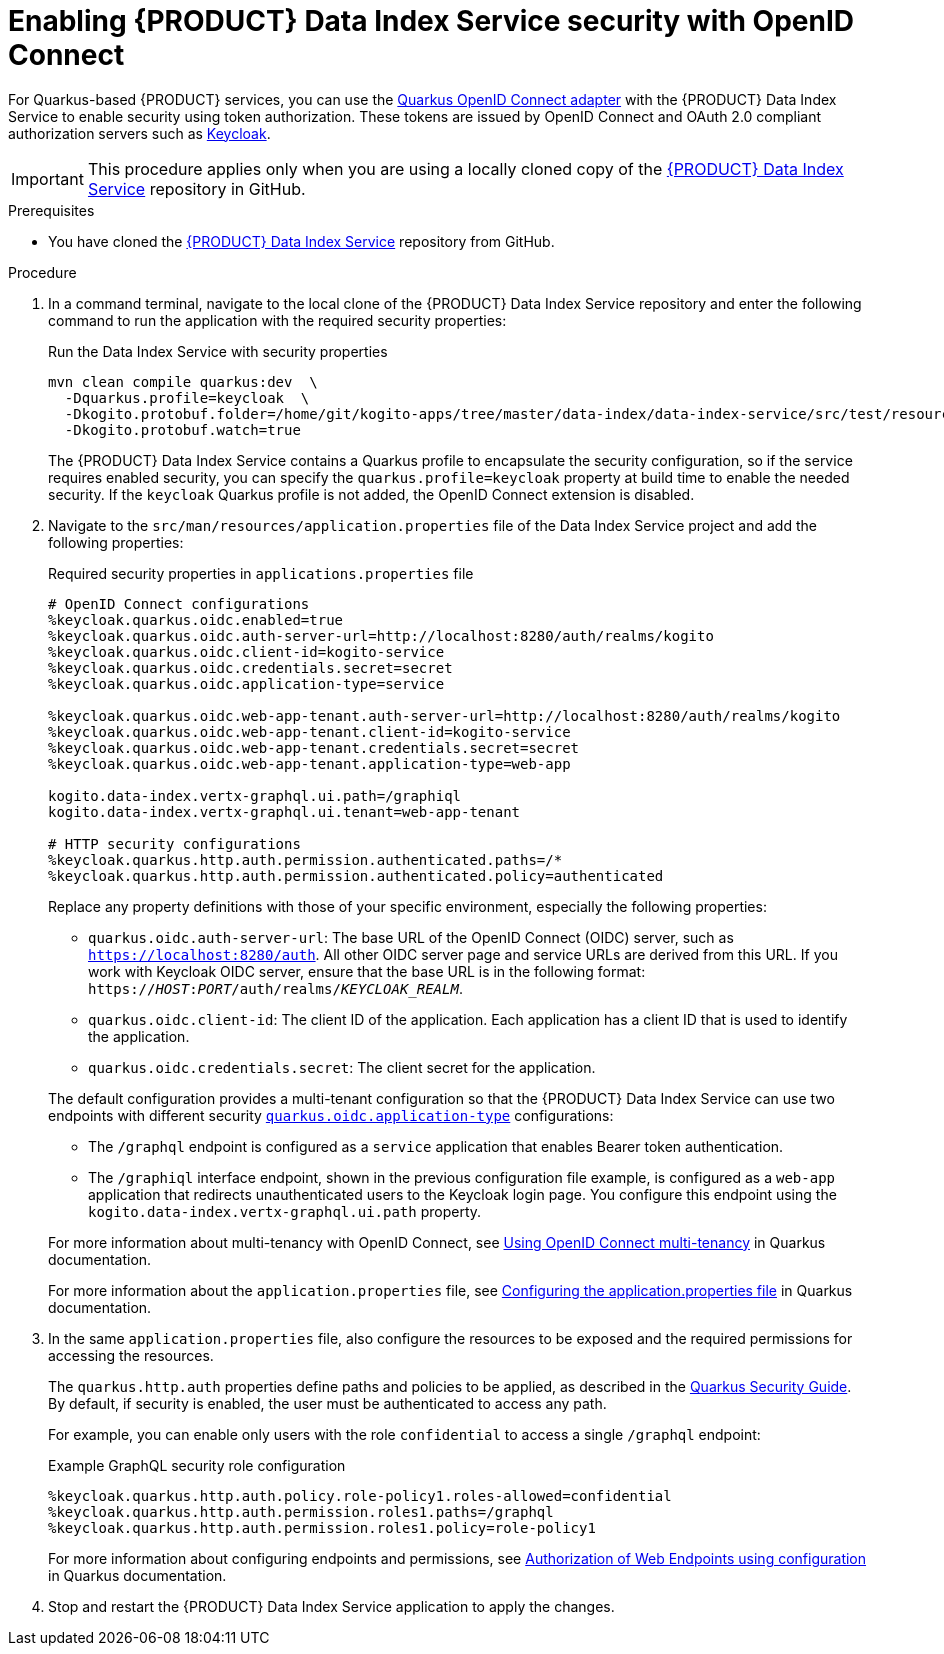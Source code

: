 [id='proc-data-index-service-security_{context}']
= Enabling {PRODUCT} Data Index Service security with OpenID Connect

For Quarkus-based {PRODUCT} services, you can use the https://quarkus.io/guides/security-openid-connect[Quarkus OpenID Connect adapter] with the {PRODUCT} Data Index Service to enable security using token authorization. These tokens are issued by OpenID Connect and OAuth 2.0 compliant authorization servers such as https://www.keycloak.org/about.html[Keycloak].

IMPORTANT: This procedure applies only when you are using a locally cloned copy of the https://github.com/kiegroup/kogito-apps/tree/master/data-index[{PRODUCT} Data Index Service] repository in GitHub.

.Prerequisites
* You have cloned the https://github.com/kiegroup/kogito-apps/tree/master/data-index[{PRODUCT} Data Index Service] repository from GitHub.

.Procedure
. In a command terminal, navigate to the local clone of the {PRODUCT} Data Index Service repository and enter the following command to run the application with the required security properties:
+
--
.Run the Data Index Service with security properties
[source]
----
mvn clean compile quarkus:dev  \
  -Dquarkus.profile=keycloak  \
  -Dkogito.protobuf.folder=/home/git/kogito-apps/tree/master/data-index/data-index-service/src/test/resources  \
  -Dkogito.protobuf.watch=true
----

The {PRODUCT} Data Index Service contains a Quarkus profile to encapsulate the security configuration, so if the
service requires enabled security, you can specify the `quarkus.profile=keycloak` property at build time to enable the needed security. If the `keycloak` Quarkus profile is not added, the OpenID Connect extension is disabled.
--
. Navigate to the `src/man/resources/application.properties` file of the Data Index Service project and add the following properties:
+
--
.Required security properties in `applications.properties` file
[source]
----
# OpenID Connect configurations
%keycloak.quarkus.oidc.enabled=true
%keycloak.quarkus.oidc.auth-server-url=http://localhost:8280/auth/realms/kogito
%keycloak.quarkus.oidc.client-id=kogito-service
%keycloak.quarkus.oidc.credentials.secret=secret
%keycloak.quarkus.oidc.application-type=service

%keycloak.quarkus.oidc.web-app-tenant.auth-server-url=http://localhost:8280/auth/realms/kogito
%keycloak.quarkus.oidc.web-app-tenant.client-id=kogito-service
%keycloak.quarkus.oidc.web-app-tenant.credentials.secret=secret
%keycloak.quarkus.oidc.web-app-tenant.application-type=web-app

kogito.data-index.vertx-graphql.ui.path=/graphiql
kogito.data-index.vertx-graphql.ui.tenant=web-app-tenant

# HTTP security configurations
%keycloak.quarkus.http.auth.permission.authenticated.paths=/*
%keycloak.quarkus.http.auth.permission.authenticated.policy=authenticated
----

Replace any property definitions with those of your specific environment, especially the following properties:

* `quarkus.oidc.auth-server-url`: The base URL of the OpenID Connect (OIDC) server, such as `https://localhost:8280/auth`. All other OIDC server page and service URLs are derived from this URL. If you work with Keycloak OIDC server, ensure that the base URL is in the following format: `https://__HOST__:__PORT__/auth/realms/__KEYCLOAK_REALM__`.
* `quarkus.oidc.client-id`: The client ID of the application. Each application has a client ID that is used to identify the application.
* `quarkus.oidc.credentials.secret`: The client secret for the application.

The default configuration provides a multi-tenant configuration so that the {PRODUCT} Data Index Service can use two endpoints with different security https://quarkus.io/guides/security-openid-connect#quarkus-oidc_quarkus.oidc.application-type[`quarkus.oidc.application-type`] configurations:

* The `/graphql` endpoint is configured as a `service` application that enables Bearer token authentication.
* The `/graphiql` interface endpoint, shown in the previous configuration file example, is configured as a `web-app` application that redirects unauthenticated users to the Keycloak login page. You configure this endpoint using the `kogito.data-index.vertx-graphql.ui.path` property.

For more information about multi-tenancy with OpenID Connect, see https://quarkus.io/guides/security-openid-connect-multitenancy[Using OpenID Connect multi-tenancy] in Quarkus documentation.

For more information about the `application.properties` file, see https://quarkus.io/guides/security-openid-connect#configuring-using-the-application-properties-file[Configuring the application.properties file] in Quarkus documentation.
--
. In the same `application.properties` file, also configure the resources to be exposed and the required permissions for accessing the resources.
+
--
The `quarkus.http.auth` properties define paths and policies to be applied, as described in the https://quarkus.io/guides/security[Quarkus Security Guide]. By default, if security is enabled, the user must be authenticated to access any path.

For example, you can enable only users with the role `confidential` to access a single `/graphql` endpoint:

.Example GraphQL security role configuration
[source]
----
%keycloak.quarkus.http.auth.policy.role-policy1.roles-allowed=confidential
%keycloak.quarkus.http.auth.permission.roles1.paths=/graphql
%keycloak.quarkus.http.auth.permission.roles1.policy=role-policy1
----

For more information about configuring endpoints and permissions, see https://quarkus.io/guides/security#authorization-of-web-endpoints-using-configuration[Authorization of Web Endpoints using configuration] in Quarkus documentation.
--
. Stop and restart the {PRODUCT} Data Index Service application to apply the changes.
